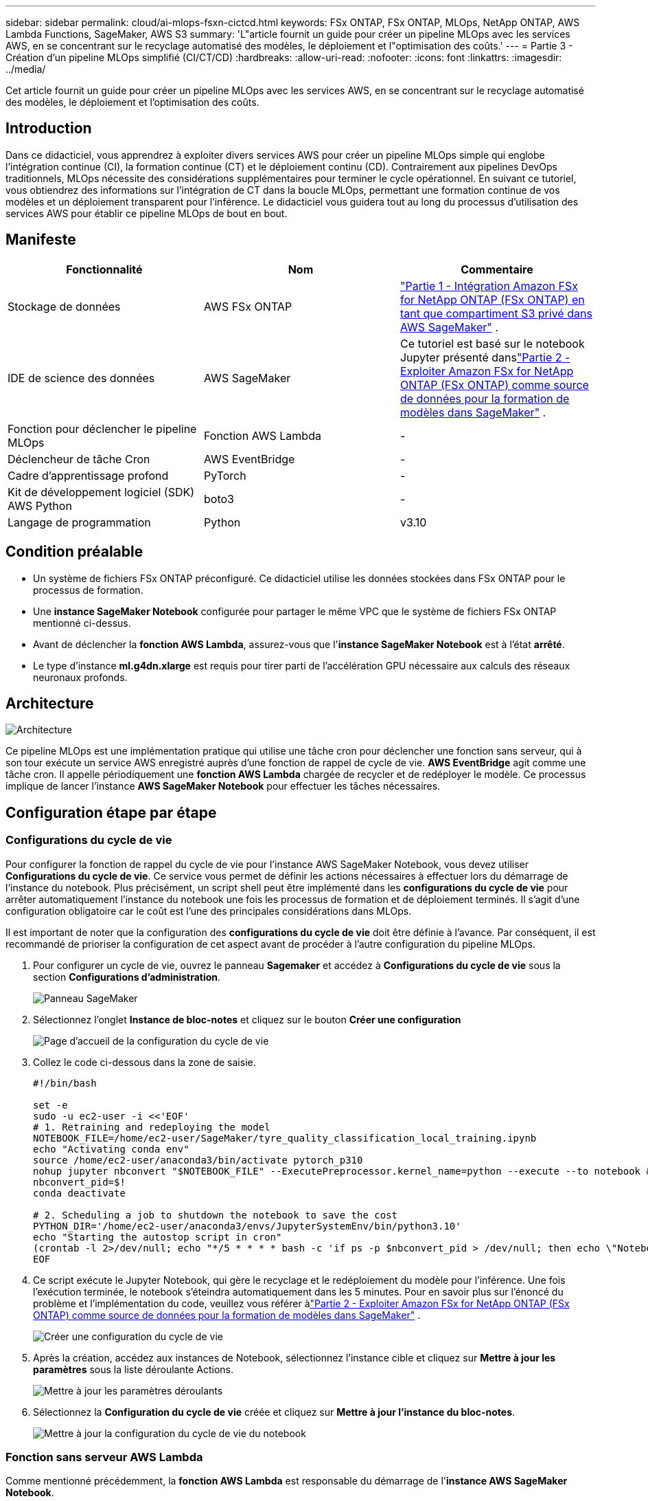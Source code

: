 ---
sidebar: sidebar 
permalink: cloud/ai-mlops-fsxn-cictcd.html 
keywords: FSx ONTAP, FSx ONTAP, MLOps, NetApp ONTAP, AWS Lambda Functions, SageMaker, AWS S3 
summary: 'L"article fournit un guide pour créer un pipeline MLOps avec les services AWS, en se concentrant sur le recyclage automatisé des modèles, le déploiement et l"optimisation des coûts.' 
---
= Partie 3 - Création d'un pipeline MLOps simplifié (CI/CT/CD)
:hardbreaks:
:allow-uri-read: 
:nofooter: 
:icons: font
:linkattrs: 
:imagesdir: ../media/


[role="lead"]
Cet article fournit un guide pour créer un pipeline MLOps avec les services AWS, en se concentrant sur le recyclage automatisé des modèles, le déploiement et l'optimisation des coûts.



== Introduction

Dans ce didacticiel, vous apprendrez à exploiter divers services AWS pour créer un pipeline MLOps simple qui englobe l'intégration continue (CI), la formation continue (CT) et le déploiement continu (CD).  Contrairement aux pipelines DevOps traditionnels, MLOps nécessite des considérations supplémentaires pour terminer le cycle opérationnel.  En suivant ce tutoriel, vous obtiendrez des informations sur l'intégration de CT dans la boucle MLOps, permettant une formation continue de vos modèles et un déploiement transparent pour l'inférence.  Le didacticiel vous guidera tout au long du processus d’utilisation des services AWS pour établir ce pipeline MLOps de bout en bout.



== Manifeste

|===
| Fonctionnalité | Nom | Commentaire 


| Stockage de données | AWS FSx ONTAP | link:ai-mlops-fsxn-s3.html["Partie 1 - Intégration Amazon FSx for NetApp ONTAP (FSx ONTAP) en tant que compartiment S3 privé dans AWS SageMaker"] . 


| IDE de science des données | AWS SageMaker | Ce tutoriel est basé sur le notebook Jupyter présenté danslink:ai-mlops-fsxn-sagemaker.html["Partie 2 - Exploiter Amazon FSx for NetApp ONTAP (FSx ONTAP) comme source de données pour la formation de modèles dans SageMaker"] . 


| Fonction pour déclencher le pipeline MLOps | Fonction AWS Lambda | - 


| Déclencheur de tâche Cron | AWS EventBridge | - 


| Cadre d'apprentissage profond | PyTorch | - 


| Kit de développement logiciel (SDK) AWS Python | boto3 | - 


| Langage de programmation | Python | v3.10 
|===


== Condition préalable

* Un système de fichiers FSx ONTAP préconfiguré.  Ce didacticiel utilise les données stockées dans FSx ONTAP pour le processus de formation.
* Une *instance SageMaker Notebook* configurée pour partager le même VPC que le système de fichiers FSx ONTAP mentionné ci-dessus.
* Avant de déclencher la *fonction AWS Lambda*, assurez-vous que l'*instance SageMaker Notebook* est à l'état *arrêté*.
* Le type d'instance *ml.g4dn.xlarge* est requis pour tirer parti de l'accélération GPU nécessaire aux calculs des réseaux neuronaux profonds.




== Architecture

image:mlops-fsxn-cictcd-012.png["Architecture"]

Ce pipeline MLOps est une implémentation pratique qui utilise une tâche cron pour déclencher une fonction sans serveur, qui à son tour exécute un service AWS enregistré auprès d'une fonction de rappel de cycle de vie.  *AWS EventBridge* agit comme une tâche cron.  Il appelle périodiquement une *fonction AWS Lambda* chargée de recycler et de redéployer le modèle.  Ce processus implique de lancer l’instance *AWS SageMaker Notebook* pour effectuer les tâches nécessaires.



== Configuration étape par étape



=== Configurations du cycle de vie

Pour configurer la fonction de rappel du cycle de vie pour l'instance AWS SageMaker Notebook, vous devez utiliser *Configurations du cycle de vie*.  Ce service vous permet de définir les actions nécessaires à effectuer lors du démarrage de l'instance du notebook.  Plus précisément, un script shell peut être implémenté dans les *configurations du cycle de vie* pour arrêter automatiquement l'instance du notebook une fois les processus de formation et de déploiement terminés.  Il s’agit d’une configuration obligatoire car le coût est l’une des principales considérations dans MLOps.

Il est important de noter que la configuration des *configurations du cycle de vie* doit être définie à l'avance.  Par conséquent, il est recommandé de prioriser la configuration de cet aspect avant de procéder à l’autre configuration du pipeline MLOps.

. Pour configurer un cycle de vie, ouvrez le panneau *Sagemaker* et accédez à *Configurations du cycle de vie* sous la section *Configurations d'administration*.
+
image:mlops-fsxn-cictcd-001.png["Panneau SageMaker"]

. Sélectionnez l'onglet *Instance de bloc-notes* et cliquez sur le bouton *Créer une configuration*
+
image:mlops-fsxn-cictcd-002.png["Page d'accueil de la configuration du cycle de vie"]

. Collez le code ci-dessous dans la zone de saisie.
+
[source, bash]
----
#!/bin/bash

set -e
sudo -u ec2-user -i <<'EOF'
# 1. Retraining and redeploying the model
NOTEBOOK_FILE=/home/ec2-user/SageMaker/tyre_quality_classification_local_training.ipynb
echo "Activating conda env"
source /home/ec2-user/anaconda3/bin/activate pytorch_p310
nohup jupyter nbconvert "$NOTEBOOK_FILE" --ExecutePreprocessor.kernel_name=python --execute --to notebook &
nbconvert_pid=$!
conda deactivate

# 2. Scheduling a job to shutdown the notebook to save the cost
PYTHON_DIR='/home/ec2-user/anaconda3/envs/JupyterSystemEnv/bin/python3.10'
echo "Starting the autostop script in cron"
(crontab -l 2>/dev/null; echo "*/5 * * * * bash -c 'if ps -p $nbconvert_pid > /dev/null; then echo \"Notebook is still running.\" >> /var/log/jupyter.log; else echo \"Notebook execution completed.\" >> /var/log/jupyter.log; $PYTHON_DIR -c \"import boto3;boto3.client(\'sagemaker\').stop_notebook_instance(NotebookInstanceName=get_notebook_name())\" >> /var/log/jupyter.log; fi'") | crontab -
EOF
----
. Ce script exécute le Jupyter Notebook, qui gère le recyclage et le redéploiement du modèle pour l'inférence.  Une fois l'exécution terminée, le notebook s'éteindra automatiquement dans les 5 minutes.  Pour en savoir plus sur l'énoncé du problème et l'implémentation du code, veuillez vous référer àlink:ai-mlops-fsxn-sagemaker.html["Partie 2 - Exploiter Amazon FSx for NetApp ONTAP (FSx ONTAP) comme source de données pour la formation de modèles dans SageMaker"] .
+
image:mlops-fsxn-cictcd-003.png["Créer une configuration du cycle de vie"]

. Après la création, accédez aux instances de Notebook, sélectionnez l'instance cible et cliquez sur *Mettre à jour les paramètres* sous la liste déroulante Actions.
+
image:mlops-fsxn-cictcd-004.png["Mettre à jour les paramètres déroulants"]

. Sélectionnez la *Configuration du cycle de vie* créée et cliquez sur *Mettre à jour l'instance du bloc-notes*.
+
image:mlops-fsxn-cictcd-005.png["Mettre à jour la configuration du cycle de vie du notebook"]





=== Fonction sans serveur AWS Lambda

Comme mentionné précédemment, la *fonction AWS Lambda* est responsable du démarrage de l'*instance AWS SageMaker Notebook*.

. Pour créer une *fonction AWS Lambda*, accédez au panneau correspondant, passez à l'onglet *Fonctions* et cliquez sur *Créer une fonction*.
+
image:mlops-fsxn-cictcd-006.png["Page d'accueil de la fonction AWS lambda"]

. Veuillez déposer toutes les entrées requises sur la page et n'oubliez pas de passer le Runtime à *Python 3.10*.
+
image:mlops-fsxn-cictcd-007.png["Créer une fonction AWS lambda"]

. Veuillez vérifier que le rôle désigné dispose de l'autorisation requise *AmazonSageMakerFullAccess* et cliquez sur le bouton *Créer une fonction*.
+
image:mlops-fsxn-cictcd-008.png["Sélectionner le rôle d'exécution"]

. Sélectionnez la fonction Lambda créée.  Dans l’onglet code, copiez et collez le code suivant dans la zone de texte.  Ce code démarre l'instance de notebook nommée *fsxn-ontap*.
+
[source, python]
----
import boto3
import logging

def lambda_handler(event, context):
    client = boto3.client('sagemaker')
    logging.info('Invoking SageMaker')
    client.start_notebook_instance(NotebookInstanceName='fsxn-ontap')
    return {
        'statusCode': 200,
        'body': f'Starting notebook instance: {notebook_instance_name}'
    }
----
. Cliquez sur le bouton *Déployer* pour appliquer cette modification de code.
+
image:mlops-fsxn-cictcd-009.png["Déploiement"]

. Pour spécifier comment déclencher cette fonction AWS Lambda, cliquez sur le bouton Ajouter un déclencheur.
+
image:mlops-fsxn-cictcd-010.png["Ajouter un déclencheur de fonction AWS"]

. Sélectionnez EventBridge dans le menu déroulant, puis cliquez sur le bouton radio intitulé Créer une nouvelle règle.  Dans le champ d'expression de planification, saisissez `rate(1 day)` , et cliquez sur le bouton Ajouter pour créer et appliquer cette nouvelle règle de tâche cron à la fonction AWS Lambda.
+
image:mlops-fsxn-cictcd-011.png["Finaliser le déclencheur"]



Une fois la configuration en deux étapes terminée, la fonction *AWS Lambda* lancera quotidiennement le *SageMaker Notebook*, effectuera un recyclage du modèle à l'aide des données du référentiel *FSx ONTAP*, redéployera le modèle mis à jour dans l'environnement de production et arrêtera automatiquement l'instance *SageMaker Notebook* pour optimiser les coûts.  Cela garantit que le modèle reste à jour.

Ceci conclut le tutoriel sur le développement d’un pipeline MLOps.
